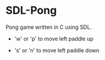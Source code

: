 * SDL-Pong

Pong game written in C using SDL.

- 'w' or 'p' to move left paddle up
- 's' or 'n' to move left paddle down

  #+BEGIN_HTML
<p align="center">
<img src="screenshot.png" width="600"/>
</p>
#+END_HTML
